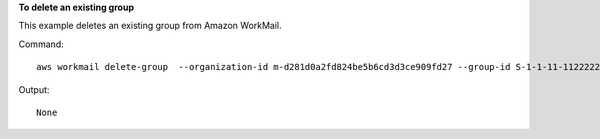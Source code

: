 **To delete an existing group**

This example deletes an existing group from Amazon WorkMail.

Command::

  aws workmail delete-group  --organization-id m-d281d0a2fd824be5b6cd3d3ce909fd27 --group-id S-1-1-11-1122222222-2222233333-3333334444-4444

Output::

  None